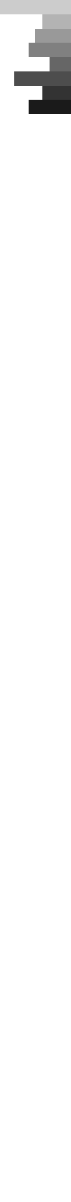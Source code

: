 // Test stacks with different directions.
#let widths = (
  30pt, 20pt, 40pt, 15pt,
  30pt, 50%, 20pt, 100%,
)

#let shaded(i, w) = {
  let v = (i + 1) * 10%
  rect(width: w, height: 10pt, fill: rgb(v, v, v))
}

#let items = for (i, w) in widths.enumerate() {
  (align(right, shaded(i, w)),)
}

#set page(width: 50pt, margin: 0pt)
#stack(dir: btt, ..items)

